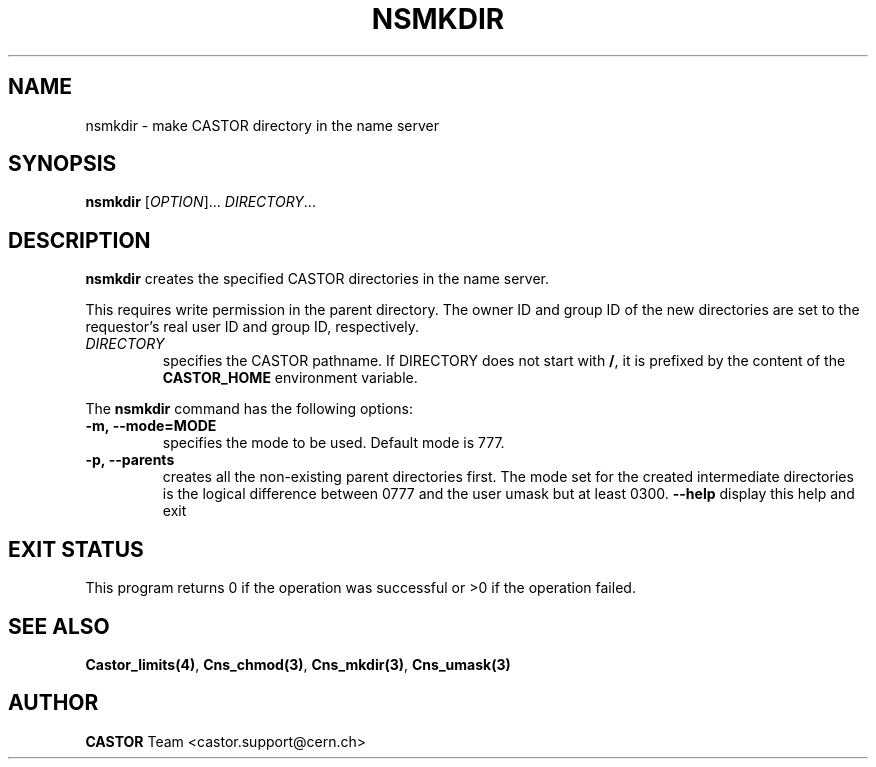 .\" @(#)$RCSfile: nsmkdir.man,v $ $Revision: 1.3 $ $Date: 2008/11/03 10:37:05 $ CERN IT-PDP/DM Jean-Philippe Baud
.\" Copyright (C) 1999-2000 by CERN/IT/PDP/DM
.\" All rights reserved
.\"
.TH NSMKDIR 1 "$Date: 2008/11/03 10:37:05 $" CASTOR "Cns User Commands"
.SH NAME
nsmkdir \- make CASTOR directory in the name server
.SH SYNOPSIS
.B nsmkdir
[\fIOPTION\fR]... \fIDIRECTORY\fR...
.SH DESCRIPTION
.B nsmkdir
creates the specified CASTOR directories in the name server.
.LP
This requires write permission in the parent directory.
The owner ID and group ID of the new directories are set to the requestor's
real user ID and group ID, respectively.
.TP
.I DIRECTORY
specifies the CASTOR pathname.
If DIRECTORY does not start with
.BR / ,
it is prefixed by the content of the
.B CASTOR_HOME
environment variable.
.LP
The
.B nsmkdir
command has the following options:
.TP
.B -m,\ \-\-mode=MODE
specifies the mode to be used. Default mode is 777.
.TP
.B -p,\ \-\-parents
creates all the non-existing parent directories first.
The mode set for the created intermediate directories is the logical difference
between 0777 and the user umask but at least 0300.
.B \-\-help
display this help and exit
.SH EXIT STATUS
This program returns 0 if the operation was successful or >0 if the operation
failed.
.SH SEE ALSO
.BR Castor_limits(4) ,
.BR Cns_chmod(3) ,
.BR Cns_mkdir(3) ,
.BR Cns_umask(3)
.SH AUTHOR
\fBCASTOR\fP Team <castor.support@cern.ch>
